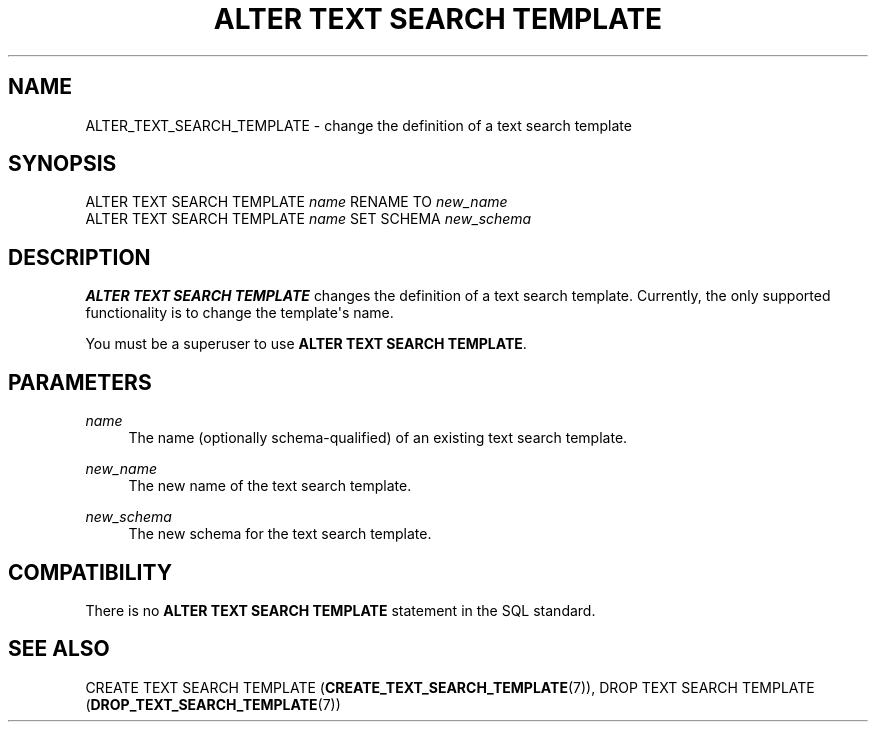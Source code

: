 '\" t
.\"     Title: ALTER TEXT SEARCH TEMPLATE
.\"    Author: The PostgreSQL Global Development Group
.\" Generator: DocBook XSL Stylesheets vsnapshot <http://docbook.sf.net/>
.\"      Date: 2023
.\"    Manual: PostgreSQL 16.0 Documentation
.\"    Source: PostgreSQL 16.0
.\"  Language: English
.\"
.TH "ALTER TEXT SEARCH TEMPLATE" "7" "2023" "PostgreSQL 16.0" "PostgreSQL 16.0 Documentation"
.\" -----------------------------------------------------------------
.\" * Define some portability stuff
.\" -----------------------------------------------------------------
.\" ~~~~~~~~~~~~~~~~~~~~~~~~~~~~~~~~~~~~~~~~~~~~~~~~~~~~~~~~~~~~~~~~~
.\" http://bugs.debian.org/507673
.\" http://lists.gnu.org/archive/html/groff/2009-02/msg00013.html
.\" ~~~~~~~~~~~~~~~~~~~~~~~~~~~~~~~~~~~~~~~~~~~~~~~~~~~~~~~~~~~~~~~~~
.ie \n(.g .ds Aq \(aq
.el       .ds Aq '
.\" -----------------------------------------------------------------
.\" * set default formatting
.\" -----------------------------------------------------------------
.\" disable hyphenation
.nh
.\" disable justification (adjust text to left margin only)
.ad l
.\" -----------------------------------------------------------------
.\" * MAIN CONTENT STARTS HERE *
.\" -----------------------------------------------------------------
.SH "NAME"
ALTER_TEXT_SEARCH_TEMPLATE \- change the definition of a text search template
.SH "SYNOPSIS"
.sp
.nf
ALTER TEXT SEARCH TEMPLATE \fIname\fR RENAME TO \fInew_name\fR
ALTER TEXT SEARCH TEMPLATE \fIname\fR SET SCHEMA \fInew_schema\fR
.fi
.SH "DESCRIPTION"
.PP
\fBALTER TEXT SEARCH TEMPLATE\fR
changes the definition of a text search template\&. Currently, the only supported functionality is to change the template\*(Aqs name\&.
.PP
You must be a superuser to use
\fBALTER TEXT SEARCH TEMPLATE\fR\&.
.SH "PARAMETERS"
.PP
\fIname\fR
.RS 4
The name (optionally schema\-qualified) of an existing text search template\&.
.RE
.PP
\fInew_name\fR
.RS 4
The new name of the text search template\&.
.RE
.PP
\fInew_schema\fR
.RS 4
The new schema for the text search template\&.
.RE
.SH "COMPATIBILITY"
.PP
There is no
\fBALTER TEXT SEARCH TEMPLATE\fR
statement in the SQL standard\&.
.SH "SEE ALSO"
CREATE TEXT SEARCH TEMPLATE (\fBCREATE_TEXT_SEARCH_TEMPLATE\fR(7)), DROP TEXT SEARCH TEMPLATE (\fBDROP_TEXT_SEARCH_TEMPLATE\fR(7))
